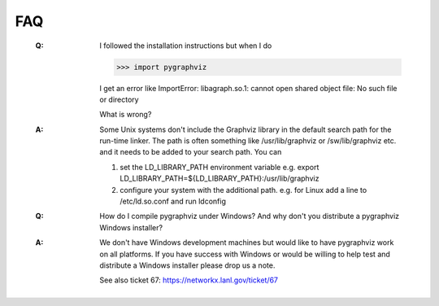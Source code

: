 FAQ
---

   :Q: I followed the installation instructions but when I do

       >>> import pygraphviz 

       I get an error like
       ImportError: libagraph.so.1: cannot open shared object file: No
       such file or directory

       What is wrong?

   :A: Some Unix systems don't include the Graphviz library in the
       default search path for the run-time linker.  The path is often
       something like /usr/lib/graphviz or /sw/lib/graphviz etc. and
       it needs to be added to your search path.  You can

       1. set the LD_LIBRARY_PATH environment variable
          e.g. export LD_LIBRARY_PATH=${LD_LIBRARY_PATH}:/usr/lib/graphviz

       2. configure your system with the additional path.
          e.g. for Linux add a line to /etc/ld.so.conf and
	  run ldconfig


   :Q: How do I compile pygraphviz under Windows?  And why
       don't you distribute a pygraphviz Windows installer?

   :A: We don't have Windows development machines but would like to
       have pygraphviz work on all platforms.  If you have success
       with Windows or would be willing to help test and distribute a
       Windows installer please drop us a note. 
       
       See also ticket 67: https://networkx.lanl.gov/ticket/67

